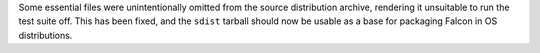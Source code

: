 Some essential files were unintentionally omitted from the source distribution
archive, rendering it unsuitable to run the test suite off.
This has been fixed, and the ``sdist`` tarball should now be usable as a base
for packaging Falcon in OS distributions.
